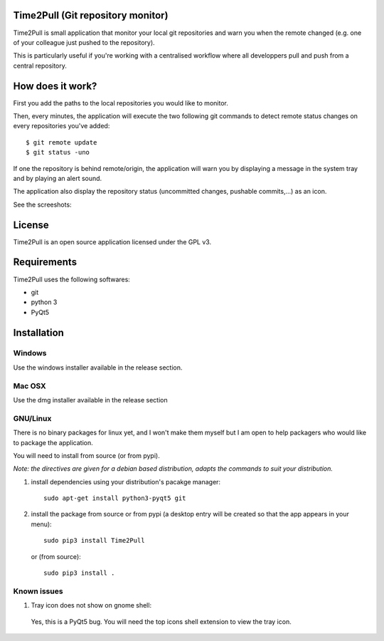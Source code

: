 Time2Pull (Git repository monitor)
==================================

Time2Pull is small application that monitor your local git repositories and warn you when the remote changed (e.g. one of your colleague just pushed to the repository).

This is particularly useful if you're working with a centralised workflow where all developpers pull and push from a central repository.


How does it work?
=================

First you add the paths to the local repositories you would like to monitor.

Then, every minutes, the application will execute the two following git commands to detect remote status changes on every
repositories you've added::

  $ git remote update
  $ git status -uno
  
If one the repository is behind remote/origin, the application will warn you by displaying a message in the system tray
and by playing an alert sound. 

The application also display the repository status (uncommitted changes, pushable commits,...) as an icon.

See the screeshots:

  

License
=======

Time2Pull is an open source application licensed under the GPL v3.


Requirements
============

Time2Pull uses the following softwares:

- git
- python 3
- PyQt5


Installation
=============

Windows
-------

Use the windows installer available in the release section.


Mac OSX
-------

Use the dmg installer available in the release section


GNU/Linux
---------

There is no binary packages for linux yet, and I won't make them myself but I am open to help packagers who would like to package the application.

You will need to install from source (or from pypi).

*Note: the directives are given for a debian based distribution, adapts the commands to suit your distribution.*

1) install dependencies using your distribution's pacakge manager::

    sudo apt-get install python3-pyqt5 git
  
2) install the package from source or from pypi (a desktop entry will be created so that the app appears in your menu)::

    sudo pip3 install Time2Pull
    

   or (from source)::
   

    sudo pip3 install .
  
  
Known issues
-------------

1) Tray icon does not show on gnome shell:

 Yes, this is a PyQt5 bug. You will need the top icons shell extension to view the tray icon.







